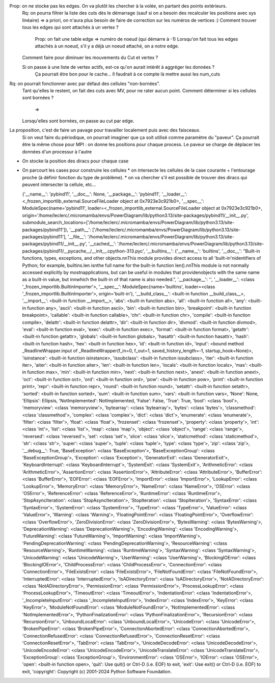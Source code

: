 

Prop: on ne stocke pas les edges. On va plutôt les chercher à la volée, en partant des points extérieurs.
  Rq: on pourra filtrer la liste des cuts dès le démarrage (sauf si on a besoin des recalculer les positions avec sys linéaire)
  => a priori, on n'aura plus besoin de faire de correction sur les numéros de vertices :)
  Comment trouver tous les edges qui sont attachés à un vertex ?
    Prop: on fait une table edge => numéro de noeud (qui démarre à -1)
    Lorsqu'on fait tous les edges attachés à un noeud, s'il y a déjà un noeud attaché, on a notre edge.

  Comment faire pour diminuer les mouvements du Cut et vertex ?
  
  Si on passe à une liste de vertex actifs, est-ce qu'on aurait intérêt à aggréger les données ?
    Ça pourrait être bon pour le cache...
    Il faudrait à ce compte là mettre aussi les num_cuts


Rq: on pourrait fonctionner avec par défaut des cellules "non-bornées". 
  Tant qu'elles le restent, on fait des cuts avec M\V, pour ne rater aucun point.
  Comment déterminer si les cellules sont bornées ?
    => 
  Lorsqu'elles sont bornées, on passe au cut par edge.

  
La proposition, c'est de faire un pavage pour travailler localement puis avec des faisceaux.
  Si on veut faire du périodique, on pourrait imaginer que ça soit utilisé comme paramètre du "paveur".
  Ça pourrait être la même chose pour MPI : on donne les positions pour chaque process. Le paveur se charge de déplacer les données d'un processur à l'autre
  

* On stocke la position des diracs pour chaque case
* On parcourt les cases pour construire les cellules
  * on intersecte les cellules de la case courante + l'entourage proche (à définir fonction du type de problème).
  * on va chercher s'il est possible de trouver des diracs qui peuvent intersecter la cellule, etc...

  {'__name__': 'pybind11', '__doc__': None, '__package__': 'pybind11', '__loader__': <_frozen_importlib_external.SourceFileLoader object at 0x7923e3c921b0>, '__spec__': ModuleSpec(name='pybind11', loader=<_frozen_importlib_external.SourceFileLoader object at 0x7923e3c921b0>, origin='/home/leclerc/.micromamba/envs/PowerDiagram/lib/python3.13/site-packages/pybind11/__init__.py', submodule_search_locations=['/home/leclerc/.micromamba/envs/PowerDiagram/lib/python3.13/site-packages/pybind11']), '__path__': ['/home/leclerc/.micromamba/envs/PowerDiagram/lib/python3.13/site-packages/pybind11'], '__file__': '/home/leclerc/.micromamba/envs/PowerDiagram/lib/python3.13/site-packages/pybind11/__init__.py', '__cached__': '/home/leclerc/.micromamba/envs/PowerDiagram/lib/python3.13/site-packages/pybind11/__pycache__/__init__.cpython-313.pyc', '__builtins__': {'__name__': 'builtins', '__doc__': "Built-in functions, types, exceptions, and other objects.\n\nThis module provides direct access to all 'built-in'\nidentifiers of Python; for example, builtins.len is\nthe full name for the built-in function len().\n\nThis module is not normally accessed explicitly by most\napplications, but can be useful in modules that provide\nobjects with the same name as a built-in value, but in\nwhich the built-in of that name is also needed.", '__package__': '', '__loader__': <class '_frozen_importlib.BuiltinImporter'>, '__spec__': ModuleSpec(name='builtins', loader=<class '_frozen_importlib.BuiltinImporter'>, origin='built-in'), '__build_class__': <built-in function __build_class__>, '__import__': <built-in function __import__>, 'abs': <built-in function abs>, 'all': <built-in function all>, 'any': <built-in function any>, 'ascii': <built-in function ascii>, 'bin': <built-in function bin>, 'breakpoint': <built-in function breakpoint>, 'callable': <built-in function callable>, 'chr': <built-in function chr>, 'compile': <built-in function compile>, 'delattr': <built-in function delattr>, 'dir': <built-in function dir>, 'divmod': <built-in function divmod>, 'eval': <built-in function eval>, 'exec': <built-in function exec>, 'format': <built-in function format>, 'getattr': <built-in function getattr>, 'globals': <built-in function globals>, 'hasattr': <built-in function hasattr>, 'hash': <built-in function hash>, 'hex': <built-in function hex>, 'id': <built-in function id>, 'input': <bound method _ReadlineWrapper.input of _ReadlineWrapper(f_in=0, f_out=1, saved_history_length=-1, startup_hook=None)>, 'isinstance': <built-in function isinstance>, 'issubclass': <built-in function issubclass>, 'iter': <built-in function iter>, 'aiter': <built-in function aiter>, 'len': <built-in function len>, 'locals': <built-in function locals>, 'max': <built-in function max>, 'min': <built-in function min>, 'next': <built-in function next>, 'anext': <built-in function anext>, 'oct': <built-in function oct>, 'ord': <built-in function ord>, 'pow': <built-in function pow>, 'print': <built-in function print>, 'repr': <built-in function repr>, 'round': <built-in function round>, 'setattr': <built-in function setattr>, 'sorted': <built-in function sorted>, 'sum': <built-in function sum>, 'vars': <built-in function vars>, 'None': None, 'Ellipsis': Ellipsis, 'NotImplemented': NotImplemented, 'False': False, 'True': True, 'bool': <class 'bool'>, 'memoryview': <class 'memoryview'>, 'bytearray': <class 'bytearray'>, 'bytes': <class 'bytes'>, 'classmethod': <class 'classmethod'>, 'complex': <class 'complex'>, 'dict': <class 'dict'>, 'enumerate': <class 'enumerate'>, 'filter': <class 'filter'>, 'float': <class 'float'>, 'frozenset': <class 'frozenset'>, 'property': <class 'property'>, 'int': <class 'int'>, 'list': <class 'list'>, 'map': <class 'map'>, 'object': <class 'object'>, 'range': <class 'range'>, 'reversed': <class 'reversed'>, 'set': <class 'set'>, 'slice': <class 'slice'>, 'staticmethod': <class 'staticmethod'>, 'str': <class 'str'>, 'super': <class 'super'>, 'tuple': <class 'tuple'>, 'type': <class 'type'>, 'zip': <class 'zip'>, '__debug__': True, 'BaseException': <class 'BaseException'>, 'BaseExceptionGroup': <class 'BaseExceptionGroup'>, 'Exception': <class 'Exception'>, 'GeneratorExit': <class 'GeneratorExit'>, 'KeyboardInterrupt': <class 'KeyboardInterrupt'>, 'SystemExit': <class 'SystemExit'>, 'ArithmeticError': <class 'ArithmeticError'>, 'AssertionError': <class 'AssertionError'>, 'AttributeError': <class 'AttributeError'>, 'BufferError': <class 'BufferError'>, 'EOFError': <class 'EOFError'>, 'ImportError': <class 'ImportError'>, 'LookupError': <class 'LookupError'>, 'MemoryError': <class 'MemoryError'>, 'NameError': <class 'NameError'>, 'OSError': <class 'OSError'>, 'ReferenceError': <class 'ReferenceError'>, 'RuntimeError': <class 'RuntimeError'>, 'StopAsyncIteration': <class 'StopAsyncIteration'>, 'StopIteration': <class 'StopIteration'>, 'SyntaxError': <class 'SyntaxError'>, 'SystemError': <class 'SystemError'>, 'TypeError': <class 'TypeError'>, 'ValueError': <class 'ValueError'>, 'Warning': <class 'Warning'>, 'FloatingPointError': <class 'FloatingPointError'>, 'OverflowError': <class 'OverflowError'>, 'ZeroDivisionError': <class 'ZeroDivisionError'>, 'BytesWarning': <class 'BytesWarning'>, 'DeprecationWarning': <class 'DeprecationWarning'>, 'EncodingWarning': <class 'EncodingWarning'>, 'FutureWarning': <class 'FutureWarning'>, 'ImportWarning': <class 'ImportWarning'>, 'PendingDeprecationWarning': <class 'PendingDeprecationWarning'>, 'ResourceWarning': <class 'ResourceWarning'>, 'RuntimeWarning': <class 'RuntimeWarning'>, 'SyntaxWarning': <class 'SyntaxWarning'>, 'UnicodeWarning': <class 'UnicodeWarning'>, 'UserWarning': <class 'UserWarning'>, 'BlockingIOError': <class 'BlockingIOError'>, 'ChildProcessError': <class 'ChildProcessError'>, 'ConnectionError': <class 'ConnectionError'>, 'FileExistsError': <class 'FileExistsError'>, 'FileNotFoundError': <class 'FileNotFoundError'>, 'InterruptedError': <class 'InterruptedError'>, 'IsADirectoryError': <class 'IsADirectoryError'>, 'NotADirectoryError': <class 'NotADirectoryError'>, 'PermissionError': <class 'PermissionError'>, 'ProcessLookupError': <class 'ProcessLookupError'>, 'TimeoutError': <class 'TimeoutError'>, 'IndentationError': <class 'IndentationError'>, '_IncompleteInputError': <class '_IncompleteInputError'>, 'IndexError': <class 'IndexError'>, 'KeyError': <class 'KeyError'>, 'ModuleNotFoundError': <class 'ModuleNotFoundError'>, 'NotImplementedError': <class 'NotImplementedError'>, 'PythonFinalizationError': <class 'PythonFinalizationError'>, 'RecursionError': <class 'RecursionError'>, 'UnboundLocalError': <class 'UnboundLocalError'>, 'UnicodeError': <class 'UnicodeError'>, 'BrokenPipeError': <class 'BrokenPipeError'>, 'ConnectionAbortedError': <class 'ConnectionAbortedError'>, 'ConnectionRefusedError': <class 'ConnectionRefusedError'>, 'ConnectionResetError': <class 'ConnectionResetError'>, 'TabError': <class 'TabError'>, 'UnicodeDecodeError': <class 'UnicodeDecodeError'>, 'UnicodeEncodeError': <class 'UnicodeEncodeError'>, 'UnicodeTranslateError': <class 'UnicodeTranslateError'>, 'ExceptionGroup': <class 'ExceptionGroup'>, 'EnvironmentError': <class 'OSError'>, 'IOError': <class 'OSError'>, 'open': <built-in function open>, 'quit': Use quit() or Ctrl-D (i.e. EOF) to exit, 'exit': Use exit() or Ctrl-D (i.e. EOF) to exit, 'copyright': Copyright (c) 2001-2024 Python Software Foundation.
